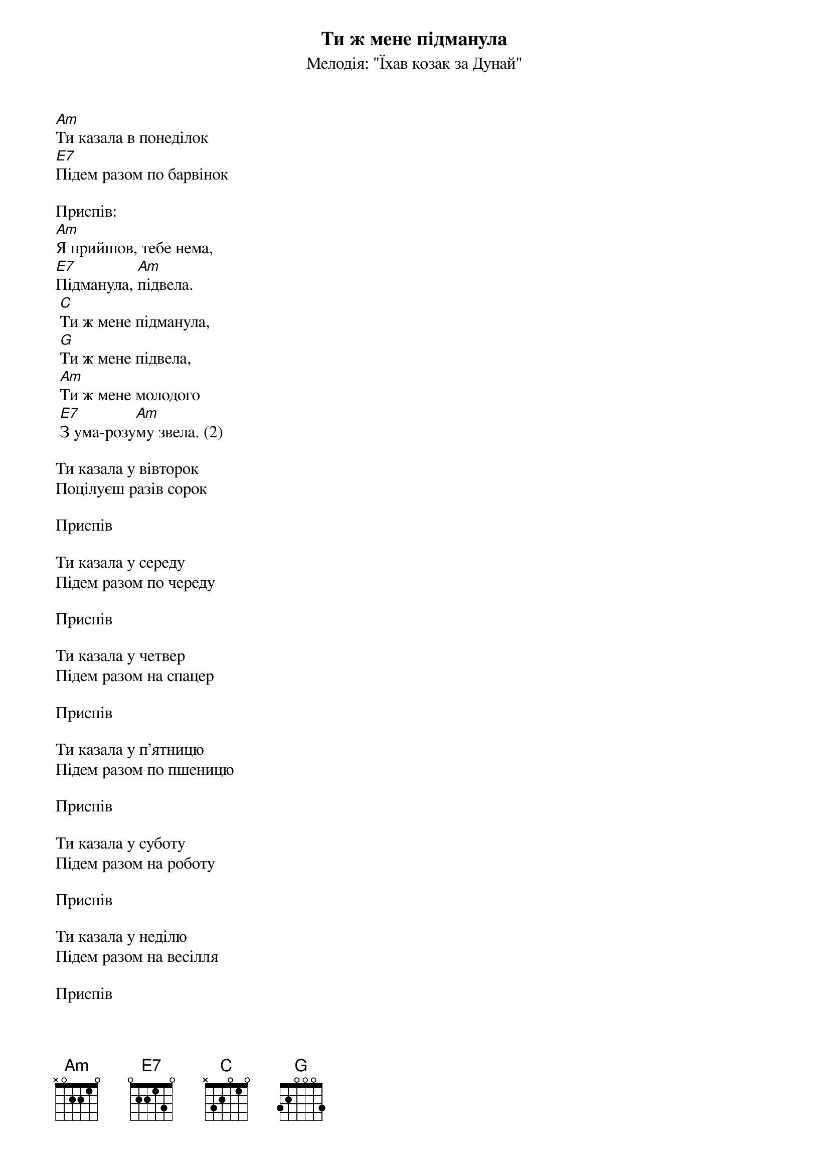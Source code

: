 ## Saved from WIKISPIV.com
{title: Ти ж мене підманула}
{meta: alt_title Ти казала в понеділок}
{subtitle: Мелодія: "Їхав козак за Дунай"}

[Am]Ти казала в понеділок
[E7]Підем разом по барвінок
 
<bold>Приспів:</bold>
[Am]Я прийшов, тебе нема,
[E7]Підманула, [Am]підвела.
	[C]Ти ж мене підманула,
	[G]Ти ж мене підвела,
	[Am]Ти ж мене молодого
	[E7]З ума-розу[Am]му звела. (2)
 
Ти казала у вівторок
Поцілуєш разiв сорок
 
<bold>Приспів</bold>
 
Ти казала у середу
Підем разом по череду
 
<bold>Приспів</bold>
 
Ти казала у четвер
Підем разом на спацер
 
<bold>Приспів</bold>
 
Ти казала у п'ятницю
Підем разом по пшеницю
 
<bold>Приспів</bold>
 
Ти казала у суботу
Підем разом на роботу
 
<bold>Приспів</bold>
 
Ти казала у неділю
Підем разом на весілля
 
<bold>Приспів</bold>
 
Ти казала: я умру
Я зробив тобі трумну
 
Я прийшов, а ти жива!
Підманула, підвела
	Ти ж мене підманула,
	Ти ж мене підвела,
	Ти ж мене молодого
	З ума-розуму звела. (2)